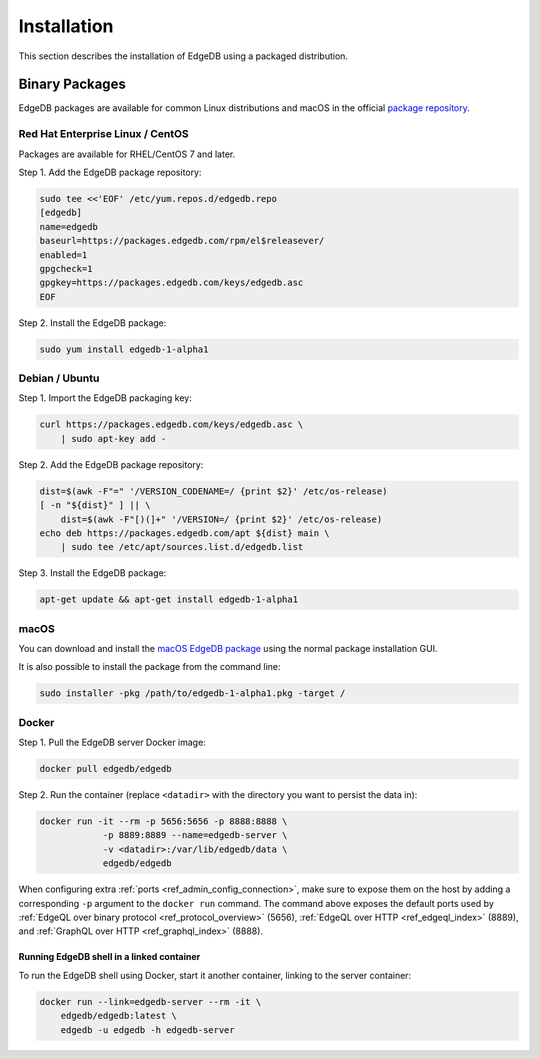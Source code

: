 .. _ref_admin_install:

============
Installation
============

This section describes the installation of EdgeDB using a packaged
distribution.


Binary Packages
===============

EdgeDB packages are available for common Linux distributions and macOS in
the official `package repository`_.

.. _`package repository`:
        https://www.edgedb.com/download/


---------------------------------
Red Hat Enterprise Linux / CentOS
---------------------------------

Packages are available for RHEL/CentOS 7 and later.

Step 1. Add the EdgeDB package repository:

.. code-block:: bash

    sudo tee <<'EOF' /etc/yum.repos.d/edgedb.repo
    [edgedb]
    name=edgedb
    baseurl=https://packages.edgedb.com/rpm/el$releasever/
    enabled=1
    gpgcheck=1
    gpgkey=https://packages.edgedb.com/keys/edgedb.asc
    EOF

Step 2. Install the EdgeDB package:


.. code-block:: bash

    sudo yum install edgedb-1-alpha1


---------------
Debian / Ubuntu
---------------

Step 1. Import the EdgeDB packaging key:

.. code-block:: bash

    curl https://packages.edgedb.com/keys/edgedb.asc \
        | sudo apt-key add -

Step 2. Add the EdgeDB package repository:

.. code-block:: bash

    dist=$(awk -F"=" '/VERSION_CODENAME=/ {print $2}' /etc/os-release)
    [ -n "${dist}" ] || \
        dist=$(awk -F"[)(]+" '/VERSION=/ {print $2}' /etc/os-release)
    echo deb https://packages.edgedb.com/apt ${dist} main \
        | sudo tee /etc/apt/sources.list.d/edgedb.list

Step 3. Install the EdgeDB package:

.. code-block:: bash

    apt-get update && apt-get install edgedb-1-alpha1


-----
macOS
-----

You can download and install the `macOS EdgeDB package`_ using the normal
package installation GUI.

It is also possible to install the package from the command line:

.. code-block:: bash

    sudo installer -pkg /path/to/edgedb-1-alpha1.pkg -target /


.. _`macOS EdgeDB package`:
        https://packages.edgedb.com/macos/edgedb-1-alpha1.pkg


.. _ref_admin_install_docker:

------
Docker
------

Step 1. Pull the EdgeDB server Docker image:

.. code-block:: bash

    docker pull edgedb/edgedb

Step 2.  Run the container (replace ``<datadir>`` with the directory you
want to persist the data in):

.. code-block:: bash

    docker run -it --rm -p 5656:5656 -p 8888:8888 \
                -p 8889:8889 --name=edgedb-server \
                -v <datadir>:/var/lib/edgedb/data \
                edgedb/edgedb

When configuring extra :ref:`ports <ref_admin_config_connection>`, make
sure to expose them on the host by adding a corresponding ``-p`` argument to
the ``docker run`` command. The command above exposes the default ports used by
:ref:`EdgeQL over binary protocol <ref_protocol_overview>` (5656),
:ref:`EdgeQL over HTTP <ref_edgeql_index>` (8889), and
:ref:`GraphQL over HTTP <ref_graphql_index>` (8888).


Running EdgeDB shell in a linked container
------------------------------------------

To run the EdgeDB shell using Docker, start it another container, linking
to the server container:

.. code-block:: bash

    docker run --link=edgedb-server --rm -it \
        edgedb/edgedb:latest \
        edgedb -u edgedb -h edgedb-server
